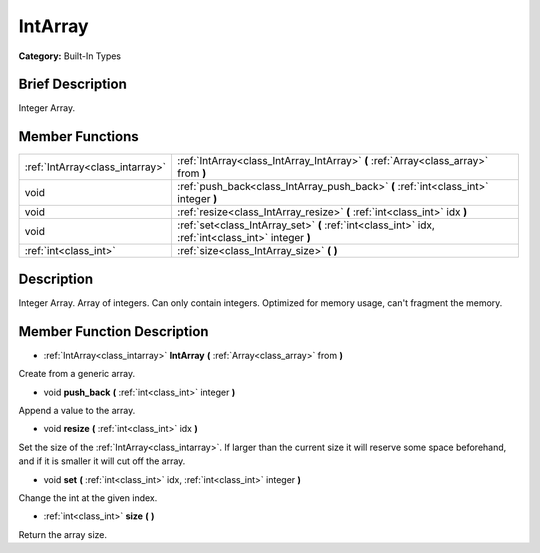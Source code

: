 .. Generated automatically by doc/tools/makerst.py in Godot's source tree.
.. DO NOT EDIT THIS FILE, but the doc/base/classes.xml source instead.

.. _class_IntArray:

IntArray
========

**Category:** Built-In Types

Brief Description
-----------------

Integer Array.

Member Functions
----------------

+----------------------------------+-------------------------------------------------------------------------------------------------------+
| :ref:`IntArray<class_intarray>`  | :ref:`IntArray<class_IntArray_IntArray>`  **(** :ref:`Array<class_array>` from  **)**                 |
+----------------------------------+-------------------------------------------------------------------------------------------------------+
| void                             | :ref:`push_back<class_IntArray_push_back>`  **(** :ref:`int<class_int>` integer  **)**                |
+----------------------------------+-------------------------------------------------------------------------------------------------------+
| void                             | :ref:`resize<class_IntArray_resize>`  **(** :ref:`int<class_int>` idx  **)**                          |
+----------------------------------+-------------------------------------------------------------------------------------------------------+
| void                             | :ref:`set<class_IntArray_set>`  **(** :ref:`int<class_int>` idx, :ref:`int<class_int>` integer  **)** |
+----------------------------------+-------------------------------------------------------------------------------------------------------+
| :ref:`int<class_int>`            | :ref:`size<class_IntArray_size>`  **(** **)**                                                         |
+----------------------------------+-------------------------------------------------------------------------------------------------------+

Description
-----------

Integer Array. Array of integers. Can only contain integers. Optimized for memory usage, can't fragment the memory.

Member Function Description
---------------------------

.. _class_IntArray_IntArray:

- :ref:`IntArray<class_intarray>`  **IntArray**  **(** :ref:`Array<class_array>` from  **)**

Create from a generic array.

.. _class_IntArray_push_back:

- void  **push_back**  **(** :ref:`int<class_int>` integer  **)**

Append a value to the array.

.. _class_IntArray_resize:

- void  **resize**  **(** :ref:`int<class_int>` idx  **)**

Set the size of the :ref:`IntArray<class_intarray>`. If larger than the current size it will reserve some space beforehand, and if it is smaller it will cut off the array.

.. _class_IntArray_set:

- void  **set**  **(** :ref:`int<class_int>` idx, :ref:`int<class_int>` integer  **)**

Change the int at the given index.

.. _class_IntArray_size:

- :ref:`int<class_int>`  **size**  **(** **)**

Return the array size.


